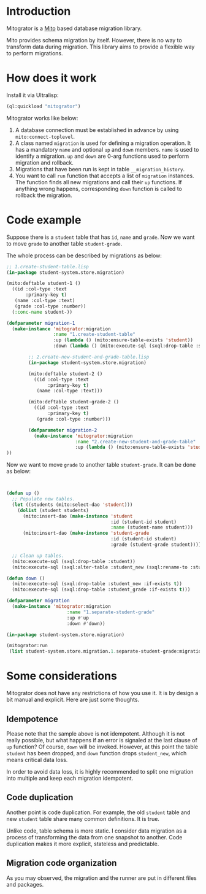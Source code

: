* Introduction

Mitogrator is a [[https://github.com/fukamachi/mito][Mito]] based database migration library.

Mito provides schema migration by itself. However, there is no way to transform data during migration. This library aims to provide a flexible way to perform migrations.

* How does it work

Install it via Ultralisp:

#+BEGIN_SRC lisp
  (ql:quickload "mitogrator")
#+END_SRC

Mitogrator works like below:

1. A database connection must be established in advance by using ~mito:connect-toplevel~.
2. A class named ~migration~ is used for defining a migration operation. It has a mandatory ~name~ and optional ~up~ and ~down~ members. ~name~ is used to identify a migration. ~up~ and ~down~ are 0-arg functions used to perform migration and rollback.
3. Migrations that have been run is kept in table ~__migration_history~.
4. You want to call ~run~ function that accepts a list of ~migration~ instances. The function finds all new migrations and call their ~up~ functions. If anything wrong happens, corresponding ~down~ function is called to rollback the migration.

* Code example

Suppose there is a ~student~ table that has ~id~, ~name~ and ~grade~. Now we want to move ~grade~ to another table ~student-grade~.

The whole process can be described by migrations as below:

#+BEGIN_SRC lisp
  ;; 1.create-student-table.lisp
  (in-package student-system.store.migration)
  
  (mito:deftable student-1 ()
    ((id :col-type :text
         :primary-key t)
     (name :col-type :text)
     (grade :col-type :number))
    (:conc-name student-))
  
  (defparameter migration-1
    (make-instance 'mitogrator:migration
                   :name "1.create-student-table"
                   :up (lambda () (mito:ensure-table-exists 'student))
                   :down (lambda () (mito:execute-sql (sxql:drop-table :student)))))
#+END_SRC

#+BEGIN_SRC lisp
        ;; 2.create-new-student-and-grade-table.lisp
        (in-package student-system.store.migration)
        
        (mito:deftable student-2 ()
          ((id :col-type :text
               :primary-key t)
           (name :col-type :text)))
        
        (mito:deftable student-grade-2 ()
          ((id :col-type :text
               :primary-key t)
           (grade :col-type :number)))
        
        (defparameter migration-2
          (make-instance 'mitogrator:migration
                         :name "2.create-new-student-and-grade-table"
                         :up (lambda () (mito:ensure-table-exists 'student))
))
#+END_SRC

Now we want to move ~grade~ to another table ~student-grade~. It can be done as below:

#+BEGIN_SRC lisp
  
  
  (defun up ()
    ;; Populate new tables.
    (let ((students (mito:select-dao 'student)))
      (dolist (student students)
        (mito:insert-dao (make-instance 'student
                                        :id (student-id student)
                                        :name (student-name student)))
        (mito:insert-dao (make-instance 'student-grade
                                        :id (student-id student)
                                        :grade (student-grade student)))))
  
    ;; Clean up tables.
    (mito:execute-sql (sxql:drop-table :student))
    (mito:execute-sql (sxql:alter-table :student_new (sxql:rename-to :student))))
  
  (defun down ()
    (mito:execute-sql (sxql:drop-table :student_new :if-exists t))
    (mito:execute-sql (sxql:drop-table :student_grade :if-exists t)))
  
  (defparameter migration
    (make-instance 'mitogrator:migration
                        :name "1.separate-student-grade"
                        :up #'up
                        :down #'down))
#+END_SRC

#+BEGIN_SRC lisp
  (in-package student-system.store.migration)
  
  (mitogrator:run
   (list student-system.store.migration.1.separate-student-grade:migration))
#+END_SRC
  
#+END_SRC

* Some considerations

Mitogrator does not have any restrictions of how you use it. It is by design a bit manual and explicit. Here are just some thoughts.

** Idempotence

Please note that the sample above is not idempotent. Although it is not really possible, but what happens if an error is signaled at the last clause of ~up~ function? Of course, ~down~ will be invoked. However, at this point the table ~student~ has been dropped, and ~down~ function drops ~student_new~, which means critical data loss.

In order to avoid data loss, it is highly recommended to split one migration into multiple and keep each migration idempotent.

** Code duplication

Another point is code duplication. For example, the old ~student~ table and new ~student~ table share many common definitions. It is true.

Unlike code, table schema is more static. I consider data migration as a process of transforming the data from one snapshot to another. Code duplication makes it more explicit, stateless and predictable.

** Migration code organization

As you may observed, the migration and the runner are put in different files and packages.
